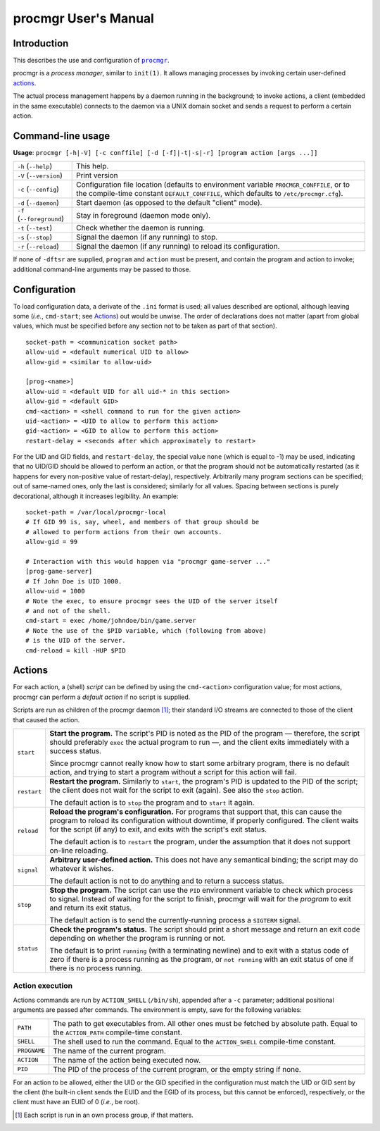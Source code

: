 =====================
procmgr User's Manual
=====================

Introduction
============

This describes the use and configuration of |procmgr|_.

procmgr is a *process manager*, similar to ``init(1)``. It allows managing
processes by invoking certain user-defined actions_.

The actual process management happens by a daemon running in the background;
to invoke actions, a client (embedded in the same executable) connects to
the daemon via a UNIX domain socket and sends a request to perform a certain
action.

Command-line usage
==================


**Usage**: ``procmgr [-h|-V] [-c conffile] [-d [-f]|-t|-s|-r] [program action
[args ...]]``

========================= ===================================================
``-h`` (``--help``)       This help.
``-V`` (``--version``)    Print version
``-c`` (``--config``)     Configuration file location (defaults to
                          environment variable ``PROCMGR_CONFFILE``, or to
                          the compile-time constant ``DEFAULT_CONFFILE``,
                          which defaults to ``/etc/procmgr.cfg``).
``-d`` (``--daemon``)     Start daemon (as opposed to the default "client"
                          mode).
``-f`` (``--foreground``) Stay in foreground (daemon mode only).
``-t`` (``--test``)       Check whether the daemon is running.
``-s`` (``--stop``)       Signal the daemon (if any running) to stop.
``-r`` (``--reload``)     Signal the daemon (if any running) to reload its
                          configuration.
========================= ===================================================

If none of ``-dftsr`` are supplied, ``program`` and ``action`` must be
present, and contain the program and action to invoke; additional
command-line arguments may be passed to those.

Configuration
=============

To load configuration data, a derivate of the ``.ini`` format is used; all
values described are optional, although leaving some (*i.e.*, ``cmd-start``;
see Actions_) out would be unwise. The order of declarations does not matter
(apart from global values, which must be specified before any section not to
be taken as part of that section).

::

    socket-path = <communication socket path>
    allow-uid = <default numerical UID to allow>
    allow-gid = <similar to allow-uid>

    [prog-<name>]
    allow-uid = <default UID for all uid-* in this section>
    allow-gid = <default GID>
    cmd-<action> = <shell command to run for the given action>
    uid-<action> = <UID to allow to perform this action>
    gid-<action> = <GID to allow to perform this action>
    restart-delay = <seconds after which approximately to restart>

For the UID and GID fields, and ``restart-delay``, the special value ``none``
(which is equal to -1) may be used, indicating that no UID/GID should be
allowed to perform an action, or that the program should not be
automatically restarted (as it happens for every non-positive value of
restart-delay), respectively.
Arbitrarily many program sections can be specified; out of same-named
ones, only the last is considered; similarly for all values. Spacing
between sections is purely decorational, although it increases legibility.
An example::

    socket-path = /var/local/procmgr-local
    # If GID 99 is, say, wheel, and members of that group should be
    # allowed to perform actions from their own accounts.
    allow-gid = 99

    # Interaction with this would happen via "procmgr game-server ..."
    [prog-game-server]
    # If John Doe is UID 1000.
    allow-uid = 1000
    # Note the exec, to ensure procmgr sees the UID of the server itself
    # and not of the shell.
    cmd-start = exec /home/johndoe/bin/game.server
    # Note the use of the $PID variable, which (following from above)
    # is the UID of the server.
    cmd-reload = kill -HUP $PID

Actions
=======

For each action, a (shell) *script* can be defined by using the
``cmd-<action>`` configuration value; for most actions, procmgr can perform
a *default action* if no script is supplied.

Scripts are run as children of the procmgr daemon [1]_; their standard I/O
streams are connected to those of the client that caused the action.

=========== =================================================================
``start``   **Start the program.** The script's PID is noted as the PID of
            the program — therefore, the script should preferably ``exec``
            the actual program to run —, and the client exits immediately
            with a success status.

            Since procmgr cannot really know how to start some arbitrary
            program, there is no default action, and trying to start a
            program without a script for this action will fail.

``restart`` **Restart the program.** Similarly to ``start``, the program's
            PID is updated to the PID of the script; the client does not wait
            for the script to exit (again). See also the ``stop`` action.

            The default action is to ``stop`` the program and to ``start`` it
            again.

``reload``  **Reload the program's configuration.** For programs that support
            that, this can cause the program to reload its configuration
            without downtime, if properly configured. The client waits for
            the script (if any) to exit, and exits with the script's exit
            status.

            The default action is to ``restart`` the program, under the
            assumption that it does not support on-line reloading.

``signal``  **Arbitrary user-defined action.** This does not have any
            semantical binding; the script may do whatever it wishes.

            The default action is not to do anything and to return a success
            status.

``stop``    **Stop the program.** The script can use the ``PID`` environment
            variable to check which process to signal. Instead of waiting for
            the script to finish, procmgr will wait for the *program* to exit
            and return its exit status.

            The default action is to send the currently-running process a
            ``SIGTERM`` signal.

``status``  **Check the program's status.** The script should print a short
            message and return an exit code depending on whether the program
            is running or not.

            The default is to print ``running`` (with a terminating newline)
            and to exit with a status code of zero if there is a process
            running as the program, or ``not running`` with an exit status of
            one if there is no process running.
=========== =================================================================

Action execution
----------------

Actions commands are run by ``ACTION_SHELL`` (``/bin/sh``), appended after
a ``-c`` parameter; additional positional arguments are passed after
commands. The environment is empty, save for the following variables:

============ ================================================================
``PATH``     The path to get executables from. All other ones must be fetched
             by absolute path. Equal to the ``ACTION_PATH`` compile-time
             constant.
``SHELL``    The shell used to run the command. Equal to the ``ACTION_SHELL``
             compile-time constant.
``PROGNAME`` The name of the current program.
``ACTION``   The name of the action being executed now.
``PID``      The PID of the process of the current program, or the empty
             string if none.
============ ================================================================

For an action to be allowed, either the UID or the GID specified in the
configuration must match the UID or GID sent by the client (the built-in
client sends the EUID and the EGID of its process, but this cannot be
enforced), respectively, or the client must have an EUID of 0 (*i.e.*, be
root).

.. [1] Each script is run in an own process group, if that matters.

.. |procmgr| replace:: ``procmgr``
.. _procmgr: https://github.com/CylonicRaider/procmgr
